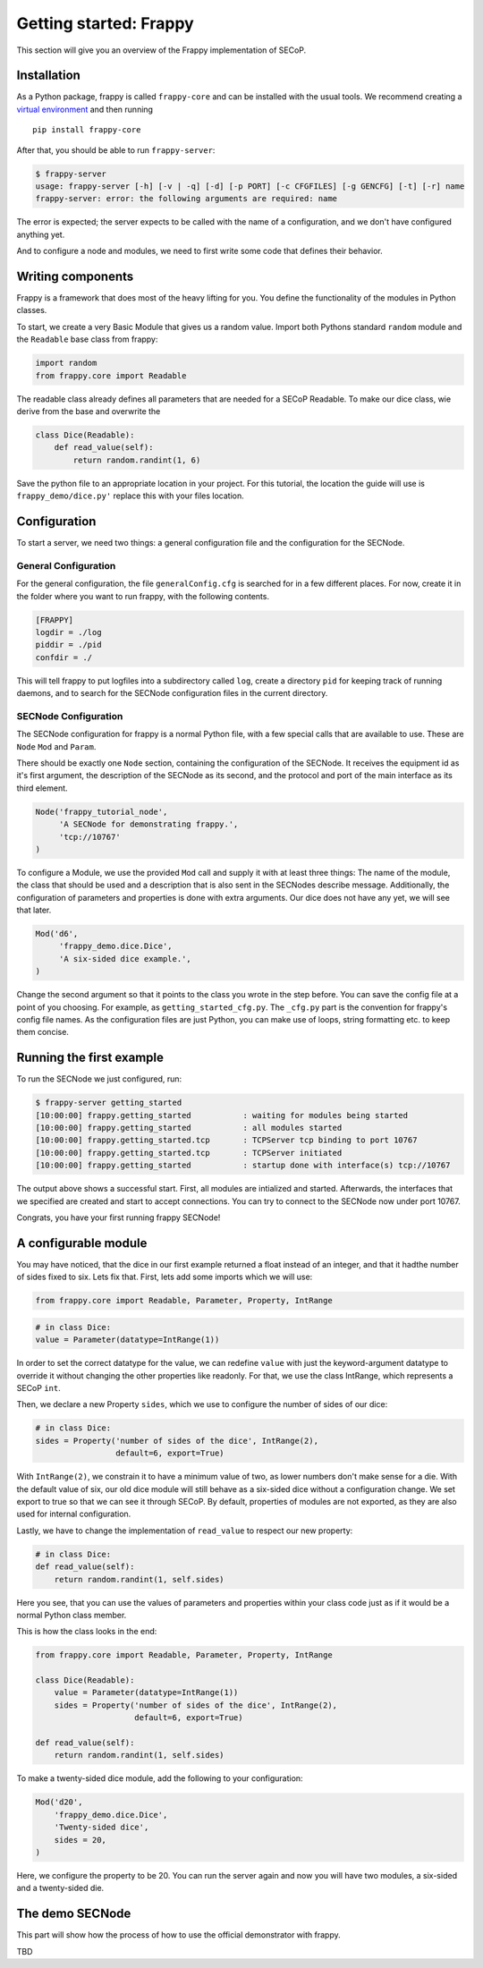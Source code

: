 Getting started: Frappy
=======================

This section will give you an overview of the Frappy implementation of SECoP.

Installation
------------

As a Python package, frappy is called ``frappy-core`` and can be installed with
the usual tools.  We recommend creating a `virtual environment
<https://docs.python.org/3/library/venv.html>`_ and then running ::

    pip install frappy-core

After that, you should be able to run ``frappy-server``:

.. code:: bash

    $ frappy-server
    usage: frappy-server [-h] [-v | -q] [-d] [-p PORT] [-c CFGFILES] [-g GENCFG] [-t] [-r] name
    frappy-server: error: the following arguments are required: name

The error is expected; the server expects to be called with the name of a
configuration, and we don't have configured anything yet.

And to configure a node and modules, we need to first write some code that
defines their behavior.

Writing components
------------------

Frappy is a framework that does most of the heavy lifting for you.
You define the functionality of the modules in Python classes.

To start, we create a very Basic Module that gives us a random value.
Import both Pythons standard ``random`` module and the ``Readable`` base class from frappy:

.. code:: python

    import random
    from frappy.core import Readable

The readable class already defines all parameters that are needed for a SECoP Readable.
To make our dice class, wie derive from the base and overwrite the

.. code:: python

    class Dice(Readable):
        def read_value(self):
            return random.randint(1, 6)

Save the python file to an appropriate location in your project.
For this tutorial, the location the guide will use is ``frappy_demo/dice.py'`` replace this with your files location.

Configuration
-------------

To start a server, we need two things: a general configuration file and the configuration for the SECNode.

General Configuration
~~~~~~~~~~~~~~~~~~~~~

For the general configuration, the file ``generalConfig.cfg`` is searched for in a few different places.
For now, create it in the folder where you want to run frappy, with the following contents.

.. code::

    [FRAPPY]
    logdir = ./log
    piddir = ./pid
    confdir = ./

This will tell frappy to put logfiles into a subdirectory called ``log``,
create a directory ``pid`` for keeping track of running daemons, and to search
for the SECNode configuration files in the current directory.

SECNode Configuration
~~~~~~~~~~~~~~~~~~~~~

The SECNode configuration for frappy is a normal Python file, with a few special calls that are available to use.
These are ``Node`` ``Mod`` and ``Param``.

There should be exactly one ``Node`` section, containing the configuration of
the SECNode. It receives the equipment id as it's first argument, the
description of the SECNode as its second, and the protocol and port of the main
interface as its third element.

.. code:: python

   Node('frappy_tutorial_node',
        'A SECNode for demonstrating frappy.',
        'tcp://10767'
   )

To configure a Module, we use the provided ``Mod`` call and supply it with at least three things:
The name of the module, the class that should be used and a description that is also sent in the SECNodes describe message.
Additionally, the configuration of parameters and properties is done with extra arguments.
Our dice does not have any yet, we will see that later.

.. code:: python

   Mod('d6',
        'frappy_demo.dice.Dice',
        'A six-sided dice example.',
   )

Change the second argument so that it points to the class you wrote in the step before.
You can save the config file at a point of you choosing. For example, as
``getting_started_cfg.py``. The ``_cfg.py`` part is the convention for frappy's
config file names. As the configuration files are just Python, you can make use
of loops, string formatting etc. to keep them concise.


Running the first example
-------------------------

To run the SECNode we just configured, run:

.. code:: bash

   $ frappy-server getting_started
   [10:00:00] frappy.getting_started           : waiting for modules being started
   [10:00:00] frappy.getting_started           : all modules started
   [10:00:00] frappy.getting_started.tcp       : TCPServer tcp binding to port 10767
   [10:00:00] frappy.getting_started.tcp       : TCPServer initiated
   [10:00:00] frappy.getting_started           : startup done with interface(s) tcp://10767

The output above shows a successful start. First, all modules are intialized
and started. Afterwards, the interfaces that we specified are created and start
to accept connections. You can try to connect to the SECNode now under port 10767.

.. dropdown:: Click to see the description.

    You should see something similar when you ask your SECNode for its description (just more compact).

    .. code::

       {
          "modules": {
            "d6": {
              "accessibles": {
                "value": {
                  "description": "current value of the module",
                  "datainfo": {
                    "type": "double"
                  },
                  "readonly": true
                },
                "status": {
                  "description": "current status of the module",
                  "datainfo": {
                    "type": "tuple",
                    "members": [
                      {
                        "type": "enum",
                        "members": {
                          "IDLE": 100,
                          "WARN": 200,
                          "ERROR": 400
                        }
                      },
                      {
                        "type": "string"
                      }
                    ]
                  },
                  "readonly": true
                },
                "pollinterval": {
                  "description": "default poll interval",
                  "datainfo": {
                    "unit": "s",
                    "min": 0.1,
                    "max": 120.0,
                    "type": "double"
                  },
                  "readonly": false
                }
              },
              "description": "A six-sided dice example.",
              "implementation": "frappy_demo.dice.Dice",
              "interface_classes": [
                "Readable"
              ],
              "features": []
            }
          },
          "equipment_id": "frappy_tutorial_node",
          "firmware": "FRAPPY 0.20.1",
          "description": "A SECNode for demonstrating frappy.",
          "_interfaces": [
            "tcp://10767"
          ]
        }

Congrats, you have your first running frappy SECNode!

A configurable module
---------------------

You may have noticed, that the dice in our first example returned a float instead of an integer, and that it hadthe number of sides fixed to six. Lets fix that. First, lets add some imports which we will use:

.. code:: python

    from frappy.core import Readable, Parameter, Property, IntRange


.. code:: python

    # in class Dice:
    value = Parameter(datatype=IntRange(1))

In order to set the correct datatype for the value, we can redefine ``value``
with just the keyword-argument datatype to override it without changing the
other properties like readonly. For that, we use the class IntRange, which
represents a SECoP ``int``.

Then, we declare a new Property ``sides``, which we use to configure the number
of sides of our dice:

.. code:: python

    # in class Dice:
    sides = Property('number of sides of the dice', IntRange(2),
                     default=6, export=True)

With ``IntRange(2)``, we constrain it to have a minimum value of two, as lower
numbers don't make sense for a die. With the default value of six, our old dice
module will still behave as a six-sided dice without a configuration change. We
set export to true so that we can see it through SECoP. By default, properties
of modules are not exported, as they are also used for internal configuration.

Lastly, we have to change the implementation of ``read_value`` to respect our new property:

.. code:: python

    # in class Dice:
    def read_value(self):
        return random.randint(1, self.sides)

Here you see, that you can use the values of parameters and properties within
your class code just as if it would be a normal Python class member.

This is how the class looks in the end:

.. code:: python

    from frappy.core import Readable, Parameter, Property, IntRange

    class Dice(Readable):
        value = Parameter(datatype=IntRange(1))
        sides = Property('number of sides of the dice', IntRange(2),
                         default=6, export=True)

    def read_value(self):
        return random.randint(1, self.sides)

To make a twenty-sided dice module, add the following to your configuration:

.. code:: python

    Mod('d20',
        'frappy_demo.dice.Dice',
        'Twenty-sided dice',
        sides = 20,
    )

Here, we configure the property to be 20. You can run the server again and now
you will have two modules, a six-sided and a twenty-sided die.

The demo SECNode
----------------

This part will show how the process of how to use the official demonstrator with frappy.

TBD
